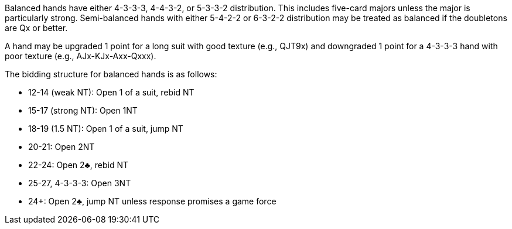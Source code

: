 Balanced hands have either 4-3-3-3, 4-4-3-2, or 5-3-3-2 distribution.
This includes five-card majors unless the major is particularly strong. 
Semi-balanced hands with either 5-4-2-2 or 6-3-2-2 distribution 
may be treated as balanced if the doubletons are Qx or better. 

A hand may be upgraded 1 point for a long suit with good texture (e.g., QJT9x)
and downgraded 1 point for a 4-3-3-3 hand with poor texture (e.g., AJx-KJx-Axx-Qxxx).

The bidding structure for balanced hands is as follows:

 * 12-14 (weak NT): Open 1 of a suit, rebid NT
 * 15-17 (strong NT): Open 1NT
 * 18-19 (1.5 NT): Open 1 of a suit, jump NT
 * 20-21: Open 2NT
 * 22-24: Open 2♣, rebid NT
 * 25-27, 4-3-3-3: Open 3NT 
 * 24+: Open 2♣, jump NT unless response promises a game force

